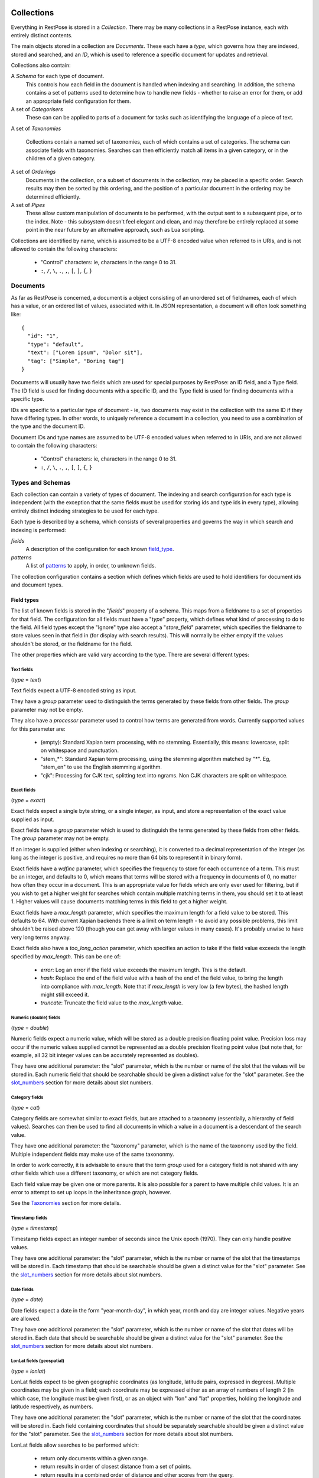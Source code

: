 ===========
Collections
===========

Everything in RestPose is stored in a *Collection*.  There may be many
collections in a RestPose instance, each with entirely distinct contents.

The main objects stored in a collection are *Documents*.  These each have a
*type*, which governs how they are indexed, stored and searched, and an *ID*,
which is used to reference a specific document for updates and retrieval.

Collections also contain:

A *Schema* for each type of document.
   This controls how each field in the document is handled when indexing and
   searching.  In addition, the schema contains a set of patterns used to
   determine how to handle new fields - whether to raise an error for them,
   or add an appropriate field configuration for them.

A set of *Categorisers*
   These can can be applied to parts of a document for tasks such as
   identifying the language of a piece of text.

A set of *Taxonomies*

   Collections contain a named set of taxonomies, each of which contains a set
   of categories.  The schema can associate fields with taxonomies.  Searches
   can then efficiently match all items in a given category, or in the children
   of a given category.

A set of *Orderings*
   Documents in the collection, or a subset of documents in the collection,
   may be placed in a specific order.  Search results may then be sorted by
   this ordering, and the position of a particular document in the ordering
   may be determined efficiently.

A set of *Pipes*
   These allow custom manipulation of documents to be performed, with the
   output sent to a subsequent pipe, or to the index.  Note - this subsystem
   doesn't feel elegant and clean, and may therefore be entirely replaced at
   some point in the near future by an alternative approach, such as Lua
   scripting.

Collections are identified by name, which is assumed to be a UTF-8 encoded
value when referred to in URIs, and is not allowed to contain the following
characters:

 * "Control" characters: ie, characters in the range 0 to 31.
 * ``:``, ``/``, ``\``, ``.``, ``,``, ``[``, ``]``, ``{``, ``}``

---------
Documents
---------

As far as RestPose is concerned, a document is a object consisting of an
unordered set of fieldnames, each of which has a value, or an ordered list of
values, associated with it.  In JSON representation, a document will often
look something like::

    {
      "id": "1",
      "type": "default",
      "text": ["Lorem ipsum", "Dolor sit"],
      "tag": ["Simple", "Boring tag"]
    }

Documents will usually have two fields which are used for special purposes by
RestPose: an ID field, and a Type field.  The ID field is used for finding
documents with a specific ID, and the Type field is used for finding documents
with a specific type.

IDs are specific to a particular type of document - ie, two documents may exist
in the collection with the same ID if they have differing types.  In other
words, to uniquely reference a document in a collection, you need to use a
combination of the type and the document ID.

Document IDs and type names are assumed to be UTF-8 encoded values when
referred to in URIs, and are not allowed to contain the following characters:

 * "Control" characters: ie, characters in the range 0 to 31.
 * ``:``, ``/``, ``\``, ``.``, ``,``, ``[``, ``]``, ``{``, ``}``

.. _types_and_schemas:

-----------------
Types and Schemas
-----------------

Each collection can contain a variety of types of document.  The indexing and
search configuration for each type is independent (with the exception that the
same fields must be used for storing ids and type ids in every type), allowing
entirely distinct indexing strategies to be used for each type.

Each type is described by a schema, which consists of several properties and
governs the way in which search and indexing is performed:

*fields*
    A description of the configuration for each known `field_type`_.
*patterns*
    A list of `patterns`_ to apply, in order, to unknown fields.

The collection configuration contains a section which defines which fields are
used to hold identifiers for document ids and document types.

.. _field_type:

Field types
===========

The list of known fields is stored in the "`fields`" property of a schema.
This maps from a fieldname to a set of properties for that field.  The
configuration for all fields must have a "`type`" property, which defines what
kind of processing to do to the field.  All field types except the "Ignore"
type also accept a "`store_field`" parameter, which specifies the fieldname to
store values seen in that field in (for display with search results).  This
will normally be either empty if the values shouldn't be stored, or the
fieldname for the field.

The other properties which are valid vary according to the type.  There are
several different types:

Text fields
-----------

(`type` = `text`)

Text fields expect a UTF-8 encoded string as input.

They have a `group` parameter used to distinguish the terms generated by these
fields from other fields.  The `group` parameter may not be empty.

They also have a `processor` parameter used to control how terms are generated
from words.  Currently supported values for this parameter are:

 - (empty): Standard Xapian term processing, with no stemming.  Essentially,
   this means: lowercase, split on whitespace and punctuation.
 - "stem_*": Standard Xapian term processing, using the stemming algorithm
   matched by "*".  Eg, "stem_en" to use the English stemming algorithm.
 - "cjk": Processing for CJK text, splitting text into ngrams.  Non CJK
   characters are split on whitespace.

Exact fields
------------

(`type` = `exact`)

Exact fields expect a single byte string, or a single integer, as input, and
store a representation of the exact value supplied as input.

Exact fields have a `group` parameter which is used to distinguish the terms
generated by these fields from other fields.  The `group` parameter may not be
empty.

If an integer is supplied (either when indexing or searching), it is converted
to a decimal representation of the integer (as long as the integer is positive,
and requires no more than 64 bits to represent it in binary form).

Exact fields have a `wdfinc` parameter, which specifies the frequency to store
for each occurrence of a term.  This must be an integer, and defaults to 0,
which means that terms will be stored with a frequency in documents of 0, no
matter how often they occur in a document.  This is an appropriate value for
fields which are only ever used for filtering, but if you wish to get a higher
weight for searches which contain multiple matching terms in them, you should
set it to at least 1.  Higher values will cause documents matching terms in
this field to get a higher weight.

Exact fields have a `max_length` parameter, which specifies the maximum length
for a field value to be stored.  This defaults to 64.  With current Xapian
backends there is a limit on term length - to avoid any possible problems, this
limit shouldn't be raised above 120 (though you can get away with larger values
in many cases).  It's probably unwise to have very long terms anyway.

Exact fields also have a `too_long_action` parameter, which specifies an action
to take if the field value exceeds the length specified by `max_length`.  This
can be one of:

 - `error`: Log an error if the field value exceeds the maximum length.  This
   is the default.

 - `hash`: Replace the end of the field value with a hash of the end of the
   field value, to bring the length into compliance with `max_length`.  Note
   that if `max_length` is very low (a few bytes), the hashed length might
   still exceed it.

 - `truncate`: Truncate the field value to the `max_length` value.

Numeric (double) fields
-----------------------

(`type` = `double`)

Numeric fields expect a numeric value, which will be stored as a double
precision floating point value.  Precision loss may occur if the numeric values
supplied cannot be represented as a double precision floating point value (but
note that, for example, all 32 bit integer values can be accurately represented
as doubles).

They have one additional parameter: the "slot" parameter, which is the number
or name of the slot that the values will be stored in.  Each numeric field that
should be searchable should be given a distinct value for the "slot" parameter.
See the `slot_numbers`_ section for more details about slot numbers.

Category fields
---------------

(`type` = `cat`)

Category fields are somewhat similar to exact fields, but are attached to a
taxonomy (essentially, a hierarchy of field values).  Searches can then be used
to find all documents in which a value in a document is a descendant of the
search value.

They have one additional parameter: the "taxonomy" parameter, which is the name
of the taxonomy used by the field.  Multiple independent fields may make use of
the same taxononmy.

In order to work correctly, it is advisable to ensure that the term `group`
used for a category field is not shared with any other fields which use a
different taxonomy, or which are not category fields.

Each field value may be given one or more parents.  It is also possible for a
parent to have multiple child values.  It is an error to attempt to set up
loops in the inheritance graph, however.

See the `Taxonomies`_ section for more details.

Timestamp fields
----------------

(`type` = `timestamp`)

Timestamp fields expect an integer number of seconds since the Unix epoch
(1970).  They can only handle positive values.

They have one additional parameter: the "slot" parameter, which is the number
or name of the slot that the timestamps will be stored in.  Each timestamp that
should be searchable should be given a distinct value for the "slot" parameter.
See the `slot_numbers`_ section for more details about slot numbers.

Date fields
-----------

(`type` = `date`)

Date fields expect a date in the form "year-month-day", in which year, month
and day are integer values.  Negative years are allowed.

They have one additional parameter: the "slot" parameter, which is the number
or name of the slot that dates will be stored in.  Each date that should be
searchable should be given a distinct value for the "slot" parameter.  See the
`slot_numbers`_ section for more details about slot numbers.

LonLat fields (geospatial)
--------------------------

(`type` = `lonlat`)

LonLat fields expect to be given geographic coordinates (as longitude, latitude
pairs, expressed in degrees).  Multiple coordinates may be given in a field;
each coordinate may be expressed either as an array of numbers of length 2 (in
which case, the longitude must be given first), or as an object with "lon" and
"lat" properties, holding the longitude and latitude respectively, as numbers.

They have one additional parameter: the "slot" parameter, which is the number
or name of the slot that the coordinates will be stored in.  Each field
containing coordinates that should be separately searchable should be given a
distinct value for the "slot" parameter.  See the `slot_numbers`_ section for
more details about slot numbers.

LonLat fields allow searches to be performed which:

 - return only documents within a given range.
 - return results in order of closest distance from a set of points.
 - return results in a combined order of distance and other scores from the query.

Stored fields
-------------

(`type` = `stored`)

Stored fields do nothing except store their input value for display.  They have
no additional parameters.

Ignore fields
-------------

(`type` = `ignore`)

Ignore fields are completely ignored.  They may be defined to prevent the
default action for unknown fields being performed on them.  Note that this
field type does not support the `store_field` parameter; the contents of an
ignored field will never be stored.

ID fields
---------

(`type` = `id`)

ID fields expect a single byte string as input.

There should only be one ID field in a schema.  This field is used to generate
a unique ID for the documents; if a new document is added with the same ID, the
old document with that ID will be replaced.

ID fields are very similar to Exact fields - they accept all the same
parameters, with the exception of the `group` parameter.

Meta fields
-----------

(`type` = `meta`)

Meta fields are a special field type.  A normal field shouldn't be assigned a
meta field type.  The meta field is used to store information about which
fields were present in a document, and which fields produced errors when
processing.  It can then be used to search for these values.


.. _slot_numbers:

Slot numbers
------------

Various fields (eg, timestamp and date fields) have a "slot" parameter in their
configuration.  This is related to a concept in Xapian called "value slots" -
each document can have values associated with it, to be used at search time for
filtering, sorting, etc.

Xapian has a limitation that the slots are addressed only by numbers rather
than by strings.  For convenience, restpose allows slots to be addressed by
strings, and hashes the strings to produce a number.  There is a small chance
of hash collision, but this is unlikely to be a problem unless you are using

It is still possible to use a number to reference a slot.  If you use a number
directly, it is advisable to use a number less than 0x0fffffff, since the
results of the hashing algorithm will always be in the range 0x10000000 to
0xffffffff.

Note that the string `"1"` is not the same as the number 1.  The string will be
hashed to produce a slot number, whereas the number will be used directly as
the slot number.

Groups
------

Many field types (eg, text and exact fields) have a "group" parameter in their
configuration.  These parameters hold a single string, which is the name of the
group to generate terms in for that field.

When indexing, these fields generate terms representing the content of the
fields.  In order that distinct fields do not generate the same terms, the
terms can be placed into separate groups.  This allows searches to specify
which field a piece of content must be found in.  However, sometimes you want
distinct fields to be merged when performing searches; in this case, you can
specify the same group for several fields.

In most cases, you should take care that all fields which share a group use a
compatible indexing strategy; ie, they should have the same field type, and
have the same values for configuration parameters other than those controlling
the frequencies stored (eg, the wdfinc).  If you really know what you are
doing, though, it is valid for entirely different configurations to share a
group - you just might not get the results you expected.

.. note:: With the current search engine backend, short values should be used
	  for the group parameters, since longer values will use quite a bit
	  more space.  A future backend database format is expected to make
	  this difference minimal, but for now, simply use short names if
	  you're concerned about disk usage (a few characters should be fine).

.. _patterns:

Patterns
========

The "`patterns`" property of a schema contains a list of patterns which are
used to define new field types automatically the first time a new field is
seen.

Each pattern is a list containing two items: the pattern to match, and the type
definition to use when the pattern matches.

When indexing, for any field which is not already in the list of known fields
in the schema the patterns are checked, in order, against the name of the new
field.  The first matching value is then used to create a new field type.

Because document processing happens in parallel, it is important that the order
of processing documents is not significant in controlling what the new field's
configuration should be.  Therefore, only the name of the new field is taken
into account; the contents of the field in the document being processed are not
significant.

Currently, the only syntax supported for patterns is a literal fieldname with
an optional leading "*".  If present, the "*" will match any number of
characters (including 0) at the start of the fieldname.

A "*" character may be used in the values of type definitions to use when a
pattern matches.  This will be replaced by whatever the "*" matched in the
pattern.

Special fields
==============

The "`special_fields`" property of a collection defines the field names which
are used for special purposes.

*id_field*
     The field which is used for id lookups.  This should normally be a field
     of type id.  The terms generated from the id field will be used for
     replacing older versions of documents.
*type_field*
     The field which is used for type lookups.
*meta_field*
     The field which is used for storing meta information about which fields
     are present in documents, and which fields have errors.  This should be a
     field of type meta.  Incoming documents should not contain entries in the
     meta field - the entries will be automatically generated based on the
     result of processing the documents.

----------
Taxonomies
----------

A collection may contain a set of Taxonomies, each identified by a name.  These
taxonomies consist of a hierarchy of categories, and can be associated with
fields.  When associated with a category field, it becomes possible to search
efficiently for all documents in which a field value is a descendant of a given
category; normally, it would only be possible to do this by constructing a huge
query consisting of all the categories which are such descendants.

Taxonomies may be modifed at any time by adding or removing category-parent
relationships, or even hold categories.  The necessary index updates will be
performed automatically.

.. note:: If possible, it is better to put the hierarchy in place before adding
          documents, since this will require less work in total.

.. note:: Currently, the taxonomy feature is not designed to perform well with
	  large numbers of entries in the category hierarchy (ie, more than a
	  few hundred entries).  Performance improvements are planned, but if
	  you need to use the feature with deep hierarchies, contact the author
	  on IRC or email.

------------
Categorisers
------------

.. todo: document categorisers

---------
Orderings
---------

.. todo: implement and document orderings

-----
Pipes
-----

.. todo: document pipes, or replace them and document the replacement


.. _coll_config:

========================
Collection Configuration
========================

An example dump of the configuration for a collection can be found in
examples/schema.json.

The schema is a JSON file (with the extension that C-style comments are
permitted in it).  The current schema format is stored in a `schema_format`
property: this is to allow upgrades to the schema format to be performed in
future.  This document describes schemas for which `schema_format` is 3.

.. todo:: Describe the representation of the collection configuration fully.
